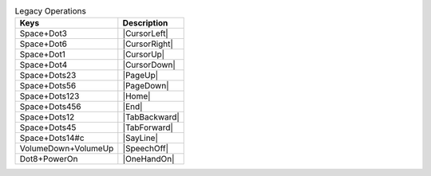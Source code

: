 .. csv-table:: Legacy Operations
  :header: "Keys", "Description"

  "Space+Dot3","|CursorLeft|"
  "Space+Dot6","|CursorRight|"
  "Space+Dot1","|CursorUp|"
  "Space+Dot4","|CursorDown|"
  "Space+Dots23","|PageUp|"
  "Space+Dots56","|PageDown|"
  "Space+Dots123","|Home|"
  "Space+Dots456","|End|"
  "Space+Dots12","|TabBackward|"
  "Space+Dots45","|TabForward|"
  "Space+Dots14#c","|SayLine|"
  "VolumeDown+VolumeUp","|SpeechOff|"
  "Dot8+PowerOn","|OneHandOn|"

